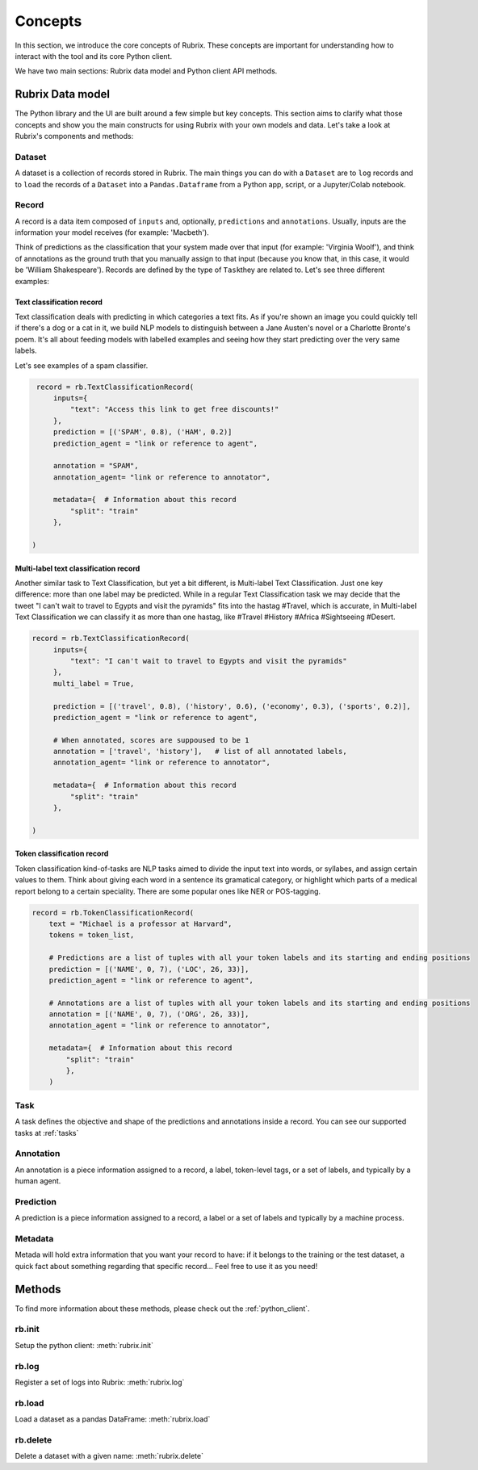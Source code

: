 .. _concepts:

Concepts
========

In this section, we introduce the core concepts of Rubrix. These concepts are important for understanding how to interact with the tool and its core Python client.

We have two main sections: Rubrix data model and Python client API methods.

Rubrix Data model
-----------------

The Python library and the UI are built around a few simple but key concepts. This section aims to clarify what those concepts and show you the main constructs for using Rubrix with your own models and data. Let's take a look at Rubrix's components and methods:


.. image:: ../images/rubrix_data_model.svg
   :alt: ../images/rubrix_data_model.svg


Dataset
^^^^^^^

A dataset is a collection of records stored in Rubrix. The main things you can do with a ``Dataset`` are to ``log`` records and to ``load`` the records of a ``Dataset`` into a ``Pandas.Dataframe`` from a Python app, script, or a Jupyter/Colab notebook. 


Record
^^^^^^

A record is a data item composed of ``inputs`` and, optionally, ``predictions`` and ``annotations``. Usually, inputs are the information your model receives (for example: 'Macbeth'). 

Think of predictions as the classification that your system made over that input (for example: 'Virginia Woolf'), and think of annotations as the ground truth that you manually assign to that input (because you know that, in this case, it would be 'William Shakespeare'). Records are defined by the type of ``Task``\ they are related to. Let's see three different examples:

Text classification record
"""""""""""""""""""""""""""

Text classification deals with predicting in which categories a text fits. As if you're shown an image you could quickly tell if there's a dog or a cat in it, we build NLP models to distinguish between a Jane Austen's novel or a Charlotte Bronte's poem. It's all about feeding models with labelled examples and seeing how they start predicting over the very same labels.

Let's see examples of a spam classifier.

.. code-block:: python

    record = rb.TextClassificationRecord(
        inputs={
            "text": "Access this link to get free discounts!"
        },
        prediction = [('SPAM', 0.8), ('HAM', 0.2)]
        prediction_agent = "link or reference to agent",

        annotation = "SPAM",
        annotation_agent= "link or reference to annotator",

        metadata={  # Information about this record
            "split": "train"
        },

   )

Multi-label text classification record
""""""""""""""""""""""""""""""""""""""

Another similar task to Text Classification, but yet a bit different, is Multi-label Text Classification. Just one key difference: more than one label may be predicted. While in a regular Text Classification task we may decide that the tweet "I can't wait to travel to Egypts and visit the pyramids" fits into the hastag #Travel, which is accurate, in Multi-label Text Classification we can classify it as more than one hastag, like #Travel #History #Africa #Sightseeing #Desert.

.. code-block:: python

   record = rb.TextClassificationRecord(
        inputs={
            "text": "I can't wait to travel to Egypts and visit the pyramids"
        },
        multi_label = True,

        prediction = [('travel', 0.8), ('history', 0.6), ('economy', 0.3), ('sports', 0.2)],
        prediction_agent = "link or reference to agent",

        # When annotated, scores are suppoused to be 1
        annotation = ['travel', 'history'],   # list of all annotated labels,
        annotation_agent= "link or reference to annotator",

        metadata={  # Information about this record
            "split": "train"
        },

   )


Token classification record
"""""""""""""""""""""""""""

Token classification kind-of-tasks are NLP tasks aimed to divide the input text into words, or syllabes, and assign certain values to them. Think about giving each word in a sentence its gramatical category, or highlight which parts of a medical report belong to a certain speciality. There are some popular ones like NER or POS-tagging.

.. code-block:: python

    record = rb.TokenClassificationRecord(
        text = "Michael is a professor at Harvard",
        tokens = token_list,

        # Predictions are a list of tuples with all your token labels and its starting and ending positions
        prediction = [('NAME', 0, 7), ('LOC', 26, 33)],
        prediction_agent = "link or reference to agent",

        # Annotations are a list of tuples with all your token labels and its starting and ending positions
        annotation = [('NAME', 0, 7), ('ORG', 26, 33)],
        annotation_agent = "link or reference to annotator",

        metadata={  # Information about this record
            "split": "train"
            },
        )


Task
^^^^

A task defines the objective and shape of the predictions and annotations inside a record. You can see our supported tasks at :ref:`tasks`

Annotation
^^^^^^^^^^

An annotation is a piece information assigned to a record, a label, token-level tags, or a set of labels, and typically by a human agent.

Prediction
^^^^^^^^^^

A prediction is a piece information assigned to a record, a label or a set of labels and typically by a machine process.

Metadata
^^^^^^^^

Metada will hold extra information that you want your record to have: if it belongs to the training or the test dataset, a quick fact about something regarding that specific record... Feel free to use it as you need! 

Methods
-------

To find more information about these methods, please check out the :ref:`python_client`.

rb.init
^^^^^^^

Setup the python client: :meth:`rubrix.init`

rb.log
^^^^^^

Register a set of logs into Rubrix: :meth:`rubrix.log`

rb.load
^^^^^^^

Load a dataset as a pandas DataFrame: :meth:`rubrix.load`

rb.delete
^^^^^^^^^

Delete a dataset with a given name: :meth:`rubrix.delete`

